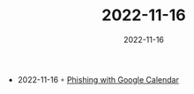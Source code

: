 :PROPERTIES:
:ID:       ca646636-771b-458e-98b9-139ba7d54fba
:END:
#+TITLE: 2022-11-16
#+DATE: 2022-11-16
#+FILETAGS: journal

- 2022-11-16 ◦ [[https://drew-sec.github.io/][Phishing with Google Calendar]]
